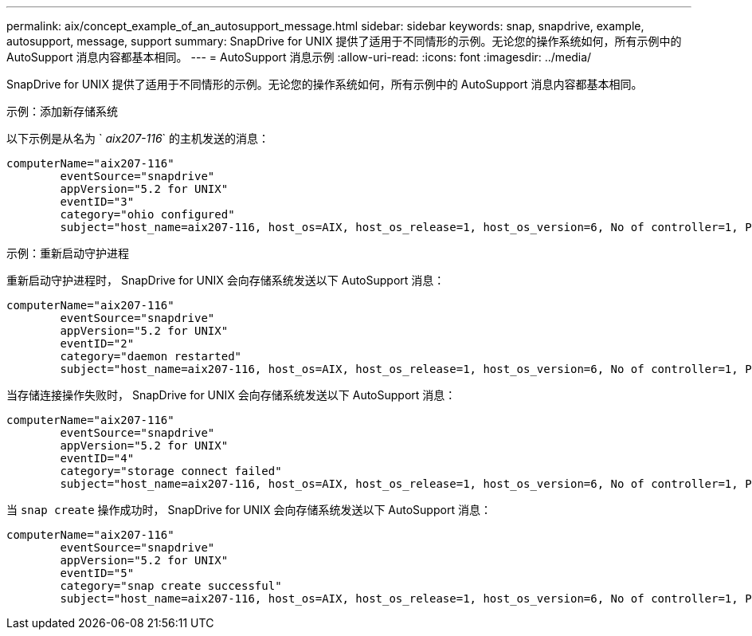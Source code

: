 ---
permalink: aix/concept_example_of_an_autosupport_message.html 
sidebar: sidebar 
keywords: snap, snapdrive, example, autosupport, message, support 
summary: SnapDrive for UNIX 提供了适用于不同情形的示例。无论您的操作系统如何，所有示例中的 AutoSupport 消息内容都基本相同。 
---
= AutoSupport 消息示例
:allow-uri-read: 
:icons: font
:imagesdir: ../media/


[role="lead"]
SnapDrive for UNIX 提供了适用于不同情形的示例。无论您的操作系统如何，所有示例中的 AutoSupport 消息内容都基本相同。

示例：添加新存储系统

以下示例是从名为 ` _aix207-116_` 的主机发送的消息：

[listing]
----
computerName="aix207-116"
        eventSource="snapdrive"
        appVersion="5.2 for UNIX"
        eventID="3"
        category="ohio configured"
        subject="host_name=aix207-116, host_os=AIX, host_os_release=1, host_os_version=6, No of controller=1, PM/RBAC=native, Host Virtualization=No, Multipath-type=nativempio, Protection Enabled=No, Protocol=fcp"
----
示例：重新启动守护进程

重新启动守护进程时， SnapDrive for UNIX 会向存储系统发送以下 AutoSupport 消息：

[listing]
----
computerName="aix207-116"
        eventSource="snapdrive"
        appVersion="5.2 for UNIX"
        eventID="2"
        category="daemon restarted"
        subject="host_name=aix207-116, host_os=AIX, host_os_release=1, host_os_version=6, No of controller=1, PM/RBAC=native, Host Virtualization=No, Multipath-type=nativempio, Protection Enabled=No, Protocol=fcp"
----
当存储连接操作失败时， SnapDrive for UNIX 会向存储系统发送以下 AutoSupport 消息：

[listing]
----
computerName="aix207-116"
        eventSource="snapdrive"
        appVersion="5.2 for UNIX"
        eventID="4"
        category="storage connect failed"
        subject="host_name=aix207-116, host_os=AIX, host_os_release=1, host_os_version=6, No of controller=1, PM/RBAC=native, Host Virtualization=No, Multipath-type=nativempio, Protection Enabled=No, Protocol=fcp,1384: LUN /vol/vol0/test1 on storage system ohio already mapped to initiators in igroup aix207-116_fcp_SdIg at ID 0."/
----
当 `snap create` 操作成功时， SnapDrive for UNIX 会向存储系统发送以下 AutoSupport 消息：

[listing]
----
computerName="aix207-116"
        eventSource="snapdrive"
        appVersion="5.2 for UNIX"
        eventID="5"
        category="snap create successful"
        subject="host_name=aix207-116, host_os=AIX, host_os_release=1, host_os_version=6, No of controller=1, PM/RBAC=native, Host Virtualization=No, Multipath-type=nativempio, Protection Enabled=No, Protocol=fcp, snapshot_name=snap1"
----